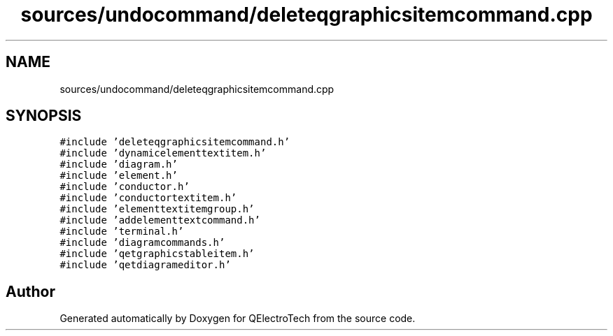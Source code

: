 .TH "sources/undocommand/deleteqgraphicsitemcommand.cpp" 3 "Thu Aug 27 2020" "Version 0.8-dev" "QElectroTech" \" -*- nroff -*-
.ad l
.nh
.SH NAME
sources/undocommand/deleteqgraphicsitemcommand.cpp
.SH SYNOPSIS
.br
.PP
\fC#include 'deleteqgraphicsitemcommand\&.h'\fP
.br
\fC#include 'dynamicelementtextitem\&.h'\fP
.br
\fC#include 'diagram\&.h'\fP
.br
\fC#include 'element\&.h'\fP
.br
\fC#include 'conductor\&.h'\fP
.br
\fC#include 'conductortextitem\&.h'\fP
.br
\fC#include 'elementtextitemgroup\&.h'\fP
.br
\fC#include 'addelementtextcommand\&.h'\fP
.br
\fC#include 'terminal\&.h'\fP
.br
\fC#include 'diagramcommands\&.h'\fP
.br
\fC#include 'qetgraphicstableitem\&.h'\fP
.br
\fC#include 'qetdiagrameditor\&.h'\fP
.br

.SH "Author"
.PP 
Generated automatically by Doxygen for QElectroTech from the source code\&.
